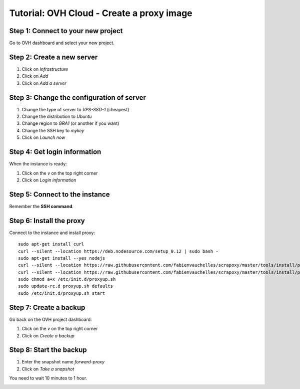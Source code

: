 ==========================================
Tutorial: OVH Cloud - Create a proxy image
==========================================


Step 1: Connect to your new project
===================================

Go to OVH dashboard and select your new project.


Step 2: Create a new server
===========================

1. Click on *Infrastructure*
2. Click on *Add*
3. Click on *Add a server*

.. image:: step_1.jpg


Step 3: Change the configuration of server
==========================================

1. Change the type of server to *VPS-SSD-1* (cheapest)
2. Change the distribution to *Ubuntu*
3. Change region to *GRA1* (or another if you want)
4. Change the SSH key to *mykey*
5. Click on *Launch now*

.. image:: step_2.jpg


Step 4: Get login information
=============================

When the instance is ready:

1. Click on the *v* on the top right corner
2. Click on *Login information*

.. image:: step_3.jpg


Step 5: Connect to the instance
===============================

Remember the **SSH command**.


.. image:: step_4.jpg


Step 6: Install the proxy
=========================

Connect to the instance and install proxy::

    sudo apt-get install curl
    curl --silent --location https://deb.nodesource.com/setup_0.12 | sudo bash -
    sudo apt-get install --yes nodejs
    curl --silent --location https://raw.githubusercontent.com/fabienvauchelles/scrapoxy/master/tools/install/proxy.js | sudo tee /root/proxy.js > /dev/null
    curl --silent --location https://raw.githubusercontent.com/fabienvauchelles/scrapoxy/master/tools/install/proxyup.sh | sudo tee /etc/init.d/proxyup.sh > /dev/null
    sudo chmod a+x /etc/init.d/proxyup.sh
    sudo update-rc.d proxyup.sh defaults
    sudo /etc/init.d/proxyup.sh start


Step 7: Create a backup
=======================

Go back on the OVH project dashboard:

1. Click on the *v* on the top right corner
2. Click on *Create a backup*

.. image:: step_5.jpg


Step 8: Start the backup
========================

1. Enter the snapshot name *forward-proxy*
2. Click on *Take a snapshot*

You need to wait 10 minutes to 1 hour.

.. image:: step_6.jpg
